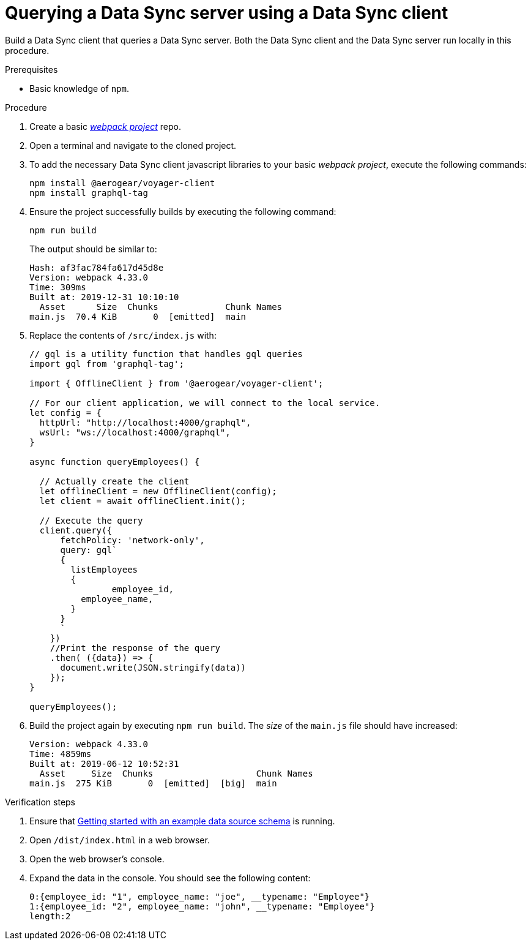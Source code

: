 [id="client-querying-a-data-sync-server-using-a-data-sync-client-{context}"]
= Querying a Data Sync server using a Data Sync client

Build a Data Sync client that queries a Data Sync server.
Both the Data Sync client and the Data Sync server run locally in this procedure.

.Prerequisites

* Basic knowledge of `npm`.

.Procedure

. Create a basic link:https://webpack.js.org/guides/getting-started/[_webpack project_] repo.
+
. Open a terminal and navigate to the cloned project.
+
. To add the necessary Data Sync client javascript libraries to your basic _webpack project_, execute the following commands:
+
[source,bash]
----
npm install @aerogear/voyager-client
npm install graphql-tag
----
+
. Ensure the project successfully builds by executing the following command:
+
[source,bash]
----
npm run build
----
+
The output should be similar to:
+
[source,bash]
----
Hash: af3fac784fa617d45d8e
Version: webpack 4.33.0
Time: 309ms
Built at: 2019-12-31 10:10:10
  Asset      Size  Chunks             Chunk Names
main.js  70.4 KiB       0  [emitted]  main
----
+
. Replace the contents of `/src/index.js` with:
+
[source,javascript]
----
// gql is a utility function that handles gql queries
import gql from 'graphql-tag';

import { OfflineClient } from '@aerogear/voyager-client';

// For our client application, we will connect to the local service.
let config = {
  httpUrl: "http://localhost:4000/graphql",
  wsUrl: "ws://localhost:4000/graphql",
}

async function queryEmployees() {

  // Actually create the client
  let offlineClient = new OfflineClient(config);
  let client = await offlineClient.init();

  // Execute the query
  client.query({
      fetchPolicy: 'network-only',
      query: gql`
      {
        listEmployees
        {
      		employee_id,
          employee_name,
        }
      }
      `
    })
    //Print the response of the query
    .then( ({data}) => {
      document.write(JSON.stringify(data))
    });
}

queryEmployees();
----
+
. Build the project again by executing `npm run build`. The _size_ of the `main.js` file should have increased:
+
[source,bash]
----
Version: webpack 4.33.0
Time: 4859ms
Built at: 2019-06-12 10:52:31
  Asset     Size  Chunks                    Chunk Names
main.js  275 KiB       0  [emitted]  [big]  main
----

.Verification steps

. Ensure that link:https://github.com/aerogear/mobile-docs/blob/master/modules/ROOT/pages/_partials/data-sync/server-create-a-graphql-schema-for-an-existing-data-source.adoc[Getting started with an example data source schema] is running.
+
. Open `/dist/index.html` in a web browser.
+
. Open the web browser's console.
+
. Expand the data in the console. You should see the following content:
+
[source,bash]
----
0:{employee_id: "1", employee_name: "joe", __typename: "Employee"}
1:{employee_id: "2", employee_name: "john", __typename: "Employee"}
length:2
----
